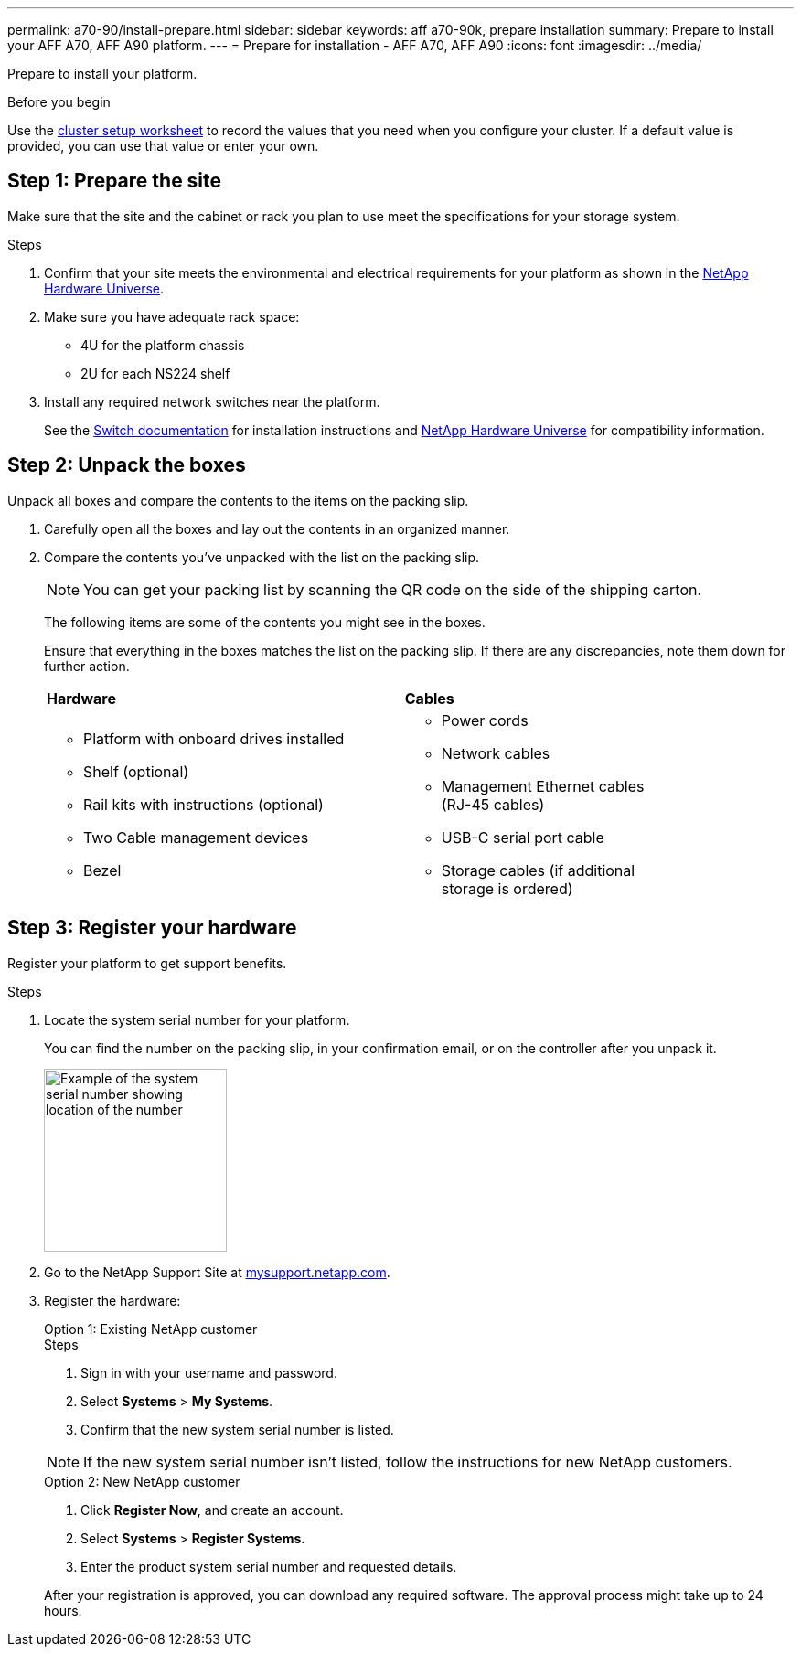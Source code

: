 ---
permalink: a70-90/install-prepare.html
sidebar: sidebar
keywords: aff a70-90k, prepare installation
summary: Prepare to install your AFF A70, AFF A90 platform.
---
= Prepare for installation - AFF A70, AFF A90
:icons: font
:imagesdir: ../media/

[.lead]
Prepare to install your platform.

.Before you begin
Use the https://docs.netapp.com/us-en/ontap/software_setup/index.html[cluster setup worksheet] to record the values that you need when you configure your cluster.  If a default value is provided, you can use that value or enter your own.

== Step 1: Prepare the site
Make sure that the site and the cabinet or rack you plan to use meet the specifications for your storage system.

.Steps

. Confirm that your site meets the environmental and electrical requirements for your platform as shown in the https://hwu.netapp.com[NetApp Hardware Universe^].

. Make sure you have adequate rack space:
** 4U for the platform chassis
** 2U for each NS224 shelf

. Install any required network switches near the platform.
+

See the https://docs.netapp.com/us-en/ontap-systems-switches/index.html[Switch documentation^] for installation instructions and link:https://hwu.netapp.com[NetApp Hardware Universe^] for compatibility information.


== Step 2: Unpack the boxes
Unpack all boxes and compare the contents to the items on the packing slip.

. Carefully open all the boxes and lay out the contents in an organized manner.

. Compare the contents you’ve unpacked with the list on the packing slip. 

+
NOTE: You can get your packing list by scanning the QR code on the side of the shipping carton.

+
The following items are some of the contents you might see in the boxes. 
+
Ensure that everything in the boxes matches the list on the packing slip. If there are any discrepancies, note them down for further action.
+

[%rotate, grid="none", frame="none", cols="12,9,4"]
|===
|*Hardware*
|*Cables* |
a|* Platform with onboard drives installed
* Shelf (optional)
* Rail kits with instructions (optional)
* Two Cable management devices 
* Bezel
a|* Power cords
* Network cables
* Management Ethernet cables (RJ-45 cables)
* USB-C serial port cable
* Storage cables (if additional storage is ordered) |
|===



== Step 3: Register your hardware
Register your platform to get support benefits.

.Steps

. Locate the system serial number for your platform. 
+
You can find the number on the packing slip, in your confirmation email, or on the controller after you unpack it.
+
image::../media/drw_ssn_label.svg[Example of the system serial number showing location of the number,width=200]
+

. Go to the NetApp Support Site at http://mysupport.netapp.com/[mysupport.netapp.com^].
. Register the hardware:
+

[role="tabbed-block"]
====

.Option 1: Existing NetApp customer
--
.Steps
. Sign in with your username and password.
. Select *Systems* > *My Systems*.
. Confirm that the new system serial number is listed.

NOTE:  If the new system serial number isn't listed, follow the instructions for new NetApp customers.

--
.Option 2: New NetApp customer
--
. Click *Register Now*, and create an account.
. Select *Systems* > *Register Systems*.
. Enter the product system serial number and requested details.

After your registration is approved, you can download any required software. The approval process might take up to 24 hours.

--

====


